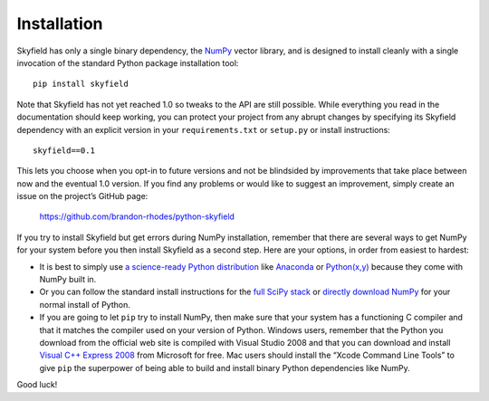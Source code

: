
==============
 Installation
==============

Skyfield has only a single binary dependency,
the `NumPy <http://www.numpy.org/>`_ vector library,
and is designed to install cleanly with a single invocation
of the standard Python package installation tool::

    pip install skyfield

Note that Skyfield has not yet reached 1.0
so tweaks to the API are still possible.
While everything you read in the documentation should keep working,
you can protect your project from any abrupt changes
by specifying its Skyfield dependency with an explicit version
in your ``requirements.txt`` or ``setup.py`` or install instructions::

    skyfield==0.1

This lets you choose when you opt-in to future versions
and not be blindsided by improvements that take place
between now and the eventual 1.0 version.
If you find any problems or would like to suggest an improvement,
simply create an issue on the project’s GitHub page:

    https://github.com/brandon-rhodes/python-skyfield

If you try to install Skyfield but get errors during NumPy installation,
remember that there are several ways to get NumPy for your system
before you then install Skyfield as a second step.
Here are your options, in order from easiest to hardest:

* It is best to simply use
  `a science-ready Python distribution
  <http://www.scipy.org/install.html#scientific-python-distributions>`_
  like `Anaconda <http://docs.continuum.io/anaconda/install.html>`_
  or `Python(x,y) <https://code.google.com/p/pythonxy/>`_
  because they come with NumPy built in.

* Or you can follow the standard install instructions for the
  `full SciPy stack <http://www.scipy.org/install.html>`_
  or `directly download NumPy
  <https://sourceforge.net/projects/numpy/files/NumPy/>`_
  for your normal install of Python.

* If you are going to let ``pip`` try to install NumPy,
  then make sure that your system has a functioning C compiler
  and that it matches the compiler used on your version of Python.
  Windows users, remember that the Python you download
  from the official web site is compiled with Visual Studio 2008
  and that you can download and install
  `Visual C++ Express 2008 <http://go.microsoft.com/?linkid=7729279>`_
  from Microsoft for free.
  Mac users should install the “Xcode Command Line Tools”
  to give ``pip`` the superpower of being able to build and install
  binary Python dependencies like NumPy.

Good luck!
